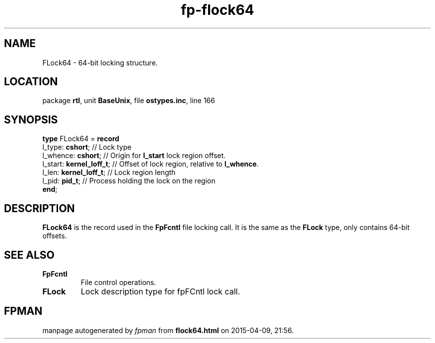 .\" file autogenerated by fpman
.TH "fp-flock64" 3 "2014-03-14" "fpman" "Free Pascal Programmer's Manual"
.SH NAME
FLock64 - 64-bit locking structure.
.SH LOCATION
package \fBrtl\fR, unit \fBBaseUnix\fR, file \fBostypes.inc\fR, line 166
.SH SYNOPSIS
\fBtype\fR FLock64 = \fBrecord\fR
  l_type: \fBcshort\fR;         // Lock type
  l_whence: \fBcshort\fR;       // Origin for \fBl_start\fR lock region offset.
  l_start: \fBkernel_loff_t\fR; // Offset of lock region, relative to \fBl_whence\fR.
  l_len: \fBkernel_loff_t\fR;   // Lock region length
  l_pid: \fBpid_t\fR;           // Process holding the lock on the region
.br
\fBend\fR;
.SH DESCRIPTION
\fBFLock64\fR is the record used in the \fBFpFcntl\fR file locking call. It is the same as the \fBFLock\fR type, only contains 64-bit offsets.


.SH SEE ALSO
.TP
.B FpFcntl
File control operations.
.TP
.B FLock
Lock description type for fpFCntl lock call.

.SH FPMAN
manpage autogenerated by \fIfpman\fR from \fBflock64.html\fR on 2015-04-09, 21:56.

